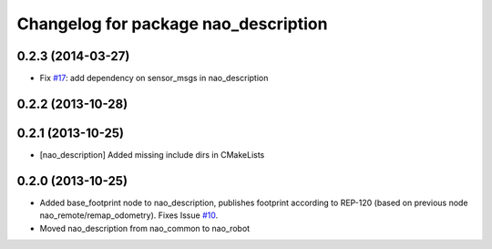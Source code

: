 ^^^^^^^^^^^^^^^^^^^^^^^^^^^^^^^^^^^^^
Changelog for package nao_description
^^^^^^^^^^^^^^^^^^^^^^^^^^^^^^^^^^^^^

0.2.3 (2014-03-27)
------------------
* Fix `#17 <https://github.com/ros-nao/nao_robot/issues/17>`_: add dependency on sensor_msgs in nao_description

0.2.2 (2013-10-28)
------------------

0.2.1 (2013-10-25)
------------------
* [nao_description] Added missing include dirs in CMakeLists

0.2.0 (2013-10-25)
------------------
* Added base_footprint node to nao_description, publishes footprint according
  to REP-120 (based on previous node nao_remote/remap_odometry). Fixes Issue `#10 <https://github.com/ros-nao/nao_robot/issues/10>`_.
* Moved nao_description from nao_common to nao_robot

